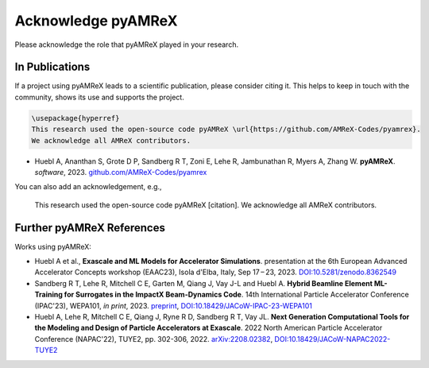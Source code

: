 Acknowledge pyAMReX
===================

Please acknowledge the role that pyAMReX played in your research.


In Publications
***************

If a project using pyAMReX leads to a scientific publication, please consider citing it.
This helps to keep in touch with the community, shows its use and supports the project.

.. code-block:: latex

  \usepackage{hyperref}
  This research used the open-source code pyAMReX \url{https://github.com/AMReX-Codes/pyamrex}.
  We acknowledge all AMReX contributors.


- Huebl A, Ananthan S, Grote D P, Sandberg R T, Zoni E, Lehe R, Jambunathan R, Myers A, Zhang W.
  **pyAMReX**.
  *software*, 2023.
  `github.com/AMReX-Codes/pyamrex <https://github.com/AMReX-Codes/pyamrex>`__

You can also add an acknowledgement, e.g.,

  This research used the open-source code pyAMReX [citation].
  We acknowledge all AMReX contributors.


Further pyAMReX References
**************************

Works using pyAMReX:

- Huebl A et al.,
  **Exascale and ML Models for Accelerator Simulations**.
  presentation at the 6th European Advanced Accelerator Concepts workshop (EAAC23), Isola d'Elba, Italy, Sep 17 – 23, 2023.
  `DOI:10.5281/zenodo.8362549 <https://doi.org/10.5281/zenodo.8362549>`__

- Sandberg R T, Lehe R, Mitchell C E, Garten M, Qiang J, Vay J-L and Huebl A.
  **Hybrid Beamline Element ML-Training for Surrogates in the ImpactX Beam-Dynamics Code**.
  14th International Particle Accelerator Conference (IPAC'23), WEPA101, *in print*, 2023.
  `preprint <https://www.ipac23.org/preproc/pdf/WEPA101.pdf>`__,
  `DOI:10.18429/JACoW-IPAC-23-WEPA101 <https://doi.org/10.18429/JACoW-IPAC-23-WEPA101>`__

- Huebl A, Lehe R, Mitchell C E, Qiang J, Ryne R D, Sandberg R T, Vay JL.
  **Next Generation Computational Tools for the Modeling and Design of Particle Accelerators at Exascale**.
  2022 North American Particle Accelerator Conference (NAPAC'22), TUYE2, pp. 302-306, 2022.
  `arXiv:2208.02382 <https://arxiv.org/abs/2208.02382>`__,
  `DOI:10.18429/JACoW-NAPAC2022-TUYE2 <https://doi.org/10.18429/JACoW-NAPAC2022-TUYE2>`__
